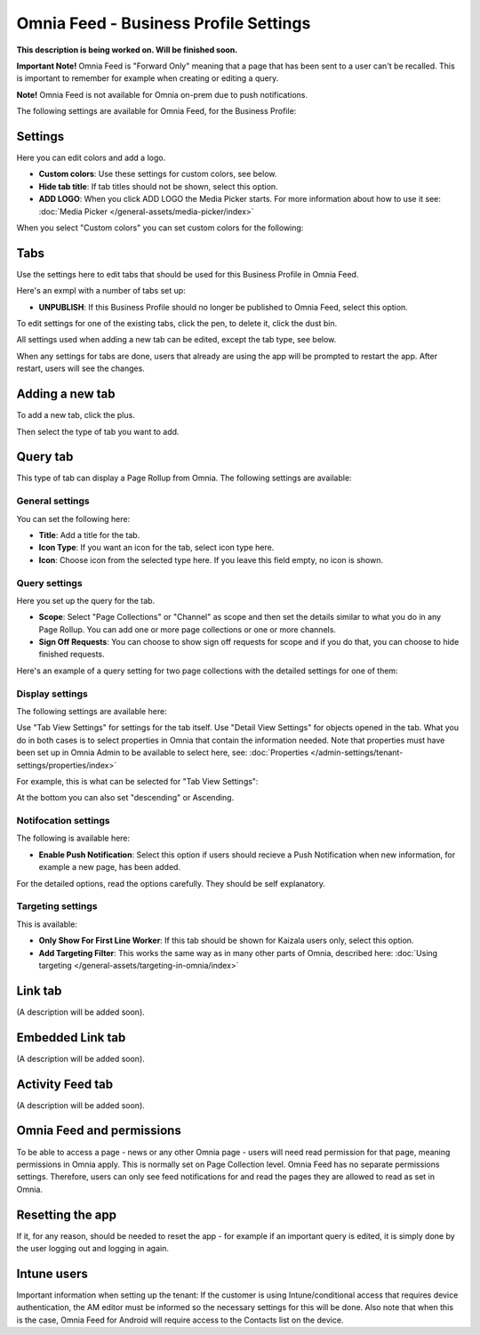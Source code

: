 Omnia Feed - Business Profile Settings
=================================================

**This description is being worked on. Will be finished soon.**

**Important Note!** Omnia Feed is "Forward Only" meaning that a page that has been sent to a user can't be recalled. This is important to remember for example when creating or editing a query. 

**Note!** Omnia Feed is not available for Omnia on-prem due to push notifications.

The following settings are available for Omnia Feed, for the Business Profile:

.. image:: business-profile-omnia-feed-613.png

Settings
**********
Here you can edit colors and add a logo. 

.. image:: omnia-feed-settings.png

+ **Custom colors**: Use these settings for custom colors, see below.
+ **Hide tab title**: If tab titles should not be shown, select this option.
+ **ADD LOGO**: When you click ADD LOGO the Media Picker starts. For more information about how to use it see: :doc:`Media Picker </general-assets/media-picker/index>`

When you select "Custom colors" you can set custom colors for the following:

.. image:: omnia-feed-custom-colors-613.png

Tabs
**********
Use the settings here to edit tabs that should be used for this Business Profile in Omnia Feed.

Here's an exmpl with a number of tabs set up:

.. image:: omnia-feed-tabs.png

+ **UNPUBLISH**: If this Business Profile should no longer be published to Omnia Feed, select this option.

To edit settings for one of the existing tabs, click the pen, to delete it, click the dust bin.

All settings used when adding a new tab can be edited, except the tab type, see below.

When any settings for tabs are done, users that already are using the app will be prompted to restart the app. After restart, users will see the changes.

Adding a new tab
******************
To add a new tab, click the plus.

.. image:: omnia-feed-tabs-new.png

Then select the type of tab you want to add.

.. image:: omnia-feed-tabs-select.png

Query tab
***********
This type of tab can display a Page Rollup from Omnia. The following settings are available:

.. image:: omnia-feed-tabs-query.png

General settings
-----------------
You can set the following here:

.. image:: omnia-feed-tabs-general.png

+ **Title**: Add a title for the tab.
+ **Icon Type**: If you want an icon for the tab, select icon type here.
+ **Icon**: Choose icon from the selected type here. If you leave this field empty, no icon is shown.

Query settings
----------------
Here you set up the query for the tab.

.. image:: omnia-feed-tabs-query-query.png

+ **Scope**: Select "Page Collections" or "Channel" as scope and then set the details similar to what you do in any Page Rollup. You can add one or more page collections or one or more channels.
+ **Sign Off Requests**: You can choose to show sign off requests for scope and if you do that, you can choose to hide finished requests.

Here's an example of a query setting for two page collections with the detailed settings for one of them:

.. image:: omnia-feed-tabs-query-query-example.png

Display settings
-----------------
The following settings are available here:

.. image:: omnia-feed-tabs-query-display.png

Use "Tab View Settings" for settings for the tab itself. Use "Detail View Settings" for objects opened in the tab. What you do in both cases is to select properties in Omnia that contain the information needed. Note that properties must have been set up in Omnia Admin to be available to select here, see: :doc:`Properties </admin-settings/tenant-settings/properties/index>`

For example, this is what can be selected for "Tab View Settings":

.. image:: omnia-feed-tabs-query-display-tab-view.png

At the bottom you can also set "descending" or Ascending. 

Notifocation settings
----------------------
The following is available here:

.. image:: omnia-feed-tabs-query-notification.png

+ **Enable Push Notification**: Select this option if users should recieve a Push Notification when new information, for example a new page, has been added.

For the detailed options, read the options carefully. They should be self explanatory.

Targeting settings
-------------------
This is available:

.. image:: omnia-feed-tabs-targeting.png

+ **Only Show For First Line Worker**: If this tab should be shown for Kaizala users only, select this option.
+ **Add Targeting Filter**: This works the same way as in many other parts of Omnia, described here: :doc:`Using targeting </general-assets/targeting-in-omnia/index>`

Link tab
**********
(A description will be added soon).

Embedded Link tab
**********************
(A description will be added soon).

Activity Feed tab
**********************
(A description will be added soon).

Omnia Feed and permissions
******************************
To be able to access a page - news or any other Omnia page - users will need read permission for that page, meaning permissions in Omnia apply. This is normally set on Page Collection level. Omnia Feed has no separate permissions settings. Therefore, users can only see feed notifications for and read the pages they are allowed to read as set in Omnia.

Resetting the app
******************
If it, for any reason, should be needed to reset the app - for example if an important query is edited, it is simply done by the user logging out and logging in again.

Intune users
**************
Important information when setting up the tenant: If the customer is using Intune/conditional access that requires device authentication, the AM editor must be informed so the necessary settings for this will be done. Also note that when this is the case, Omnia Feed for Android will require access to the Contacts list on the device.
